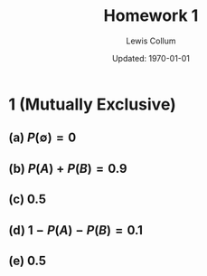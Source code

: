 #+latex_class_options: [fleqn, twocolumn]
#+latex_header: \usepackage{../homework}

#+title: Homework 1
#+author: Lewis Collum
#+date: Updated: \today

* 1 (Mutually Exclusive)
** (a) \(P(\emptyset) = 0\)
** (b) \(P(A) + P(B) = 0.9\)
** (c) \(0.5\)
** (d) \(1 - P(A) - P(B) = 0.1\)
** (e) \(0.5\)
  
